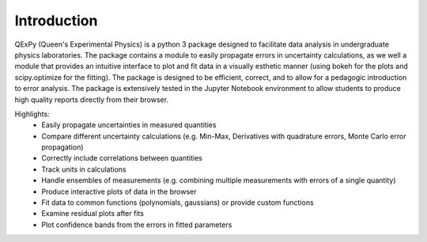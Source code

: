 Introduction
============

QExPy (Queen's Experimental Physics) is a python 3 package designed to facilitate data analysis in undergraduate physics laboratories. The package contains a module to easily propagate errors in uncertainty calculations, as we well a module that provides an intuitive interface to plot and fit data in a visually esthetic manner (using bokeh for the plots and scipy.optimize for the fitting). The package is designed to be efficient, correct, and to allow for a pedagogic introduction to error analysis. The package is extensively tested in the Jupyter Notebook environment to allow students to produce high quality reports directly from their browser. 

Highlights:
 - Easily propagate uncertainties in measured quantities
 - Compare different uncertainty calculations (e.g. Min-Max, Derivatives with quadrature errors, Monte Carlo error propagation)
 - Correctly include correlations between quantities
 - Track units in calculations
 - Handle ensembles of measurements (e.g. combining multiple measurements with errors of a single quantity)
 - Produce interactive plots of data in the browser
 - Fit data to common functions (polynomials, gaussians) or provide custom functions
 - Examine residual plots after fits
 - Plot confidence bands from the errors in fitted parameters



.. nbinput:: ipython3
   :execution-count: 1

   import qexpy.error as e
   import qexpy.plotting as p

   # This cell will load the package
	
.. nbinput:: ipython3
   :execution-count: 2

   # We can now enter the data gathered in the lab itself

   dl = e.Measurement([185e-6, 250e-6, 305e-6, 378e-6, 460e-6, 515e-6,
	573e-6, 659e-6, 733e-6, 799e-6, 1199e-6, 860e-6, 933e-6, 993e-6,
	1060e-6, 1125e-6], [5e-6], name='Lengthening', units='m')
   # This data is the amount that the cable stretched for each applied mass
   # As the error on each of these measurements is the same, we will use a 
   # single value of error instead of another list containing the error for
   # each point.

   m50 = 0.05008
   m1 = 0.10010
   m2x = 0.20019
   m2i = 0.20025
   m5 = 0.50054
   m5d = 0.50087

   mass = e.Measurement([0, m1, m2x, m2x+m1, m2x+m2i, m5, m1+m5, m2x+m5,
	m2x+m5+m1, m5+m2x+m2i,m5+m5d+m2x+m2i+m1, m5+m5d, m5+m5d+m1,
	m5+m5d+m2x, m5+m5d+m2x+m1,m5+m5d+m2x+m2i], [0.04],
	name='Suspended Mass', units='m')

   ''' This list is the combination of weights that were used in each
   trial.  As the error on each of these measurements is the same, we will
   use a single value of error instead of another list containing the error
   for each point.
   '''
	
.. nbinput:: ipython3
		      
   # Now that we have the data stored, we can plot the data, along with a
   # line of best fit

   plot = p.Plot(dl, mass) # This creates the plot and stores it as plot
   plot.fit('linear') # We can find a linear fit of the data
   plot.residuals() # This tells the plot that we also want a residual plot
   plot.show() # Now the plot can be shown
	 
.. bokeh-plot::
   :source-position: none

   import qexpy.plotting as p

   dl = [185e-6, 250e-6, 305e-6, 378e-6, 460e-6, 515e-6, 573e-6,
					 659e-6, 733e-6, 799e-6, 1199e-6, 860e-6, 933e-6,
					 993e-6, 1060e-6, 1125e-6]

   m50 = 0.05008
   m1 = 0.10010
   m2x = 0.20019
   m2i = 0.20025
   m5 = 0.50054
   m5d = 0.50087

   mass = [0, m1, m2x, m2x+m1, m2x+m2i, m5, m1+m5, m2x+m5,
					m2x+m5+m1, m5+m2x+m2i, m5+m5d+m2x+m2i+m1, m5+m5d,
					m5+m5d+m1, m5+m5d+m2x, m5+m5d+m2x+m1,m5+m5d+m2x+m2i]

   plot = p.Plot(dl, mass, xerr=5e-6, yerr=0.04) # This creates the plot
   plot.fit('linear') # We can find a linear fit of the data
   plot.residuals() # This tells the plot that we also want a residual plot
   plot.show() # Now the plot can be shown

